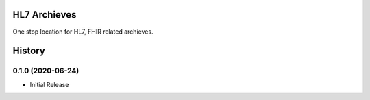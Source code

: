 HL7 Archieves
=============


One stop location for HL7, FHIR related archieves.





History
=======


0.1.0 (2020-06-24)
------------------

- Initial Release